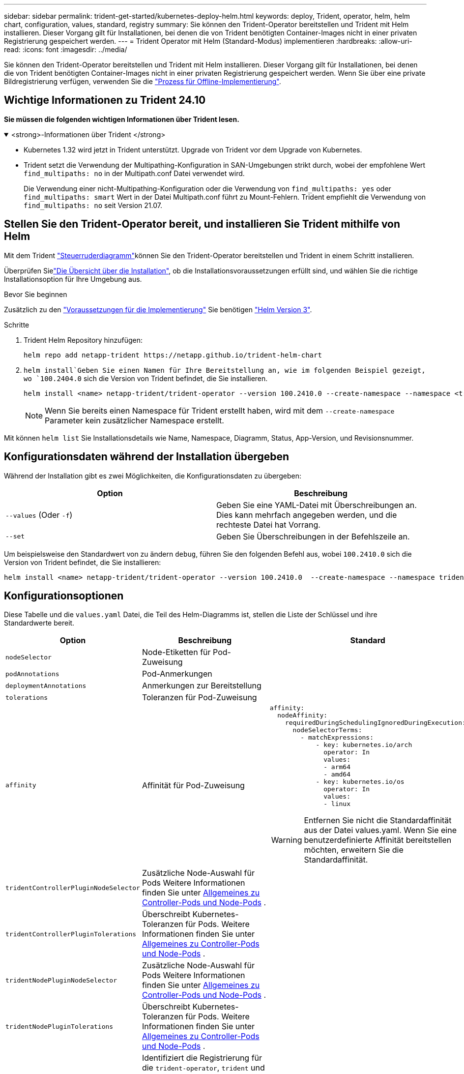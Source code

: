 ---
sidebar: sidebar 
permalink: trident-get-started/kubernetes-deploy-helm.html 
keywords: deploy, Trident, operator, helm, helm chart, configuration, values, standard, registry 
summary: Sie können den Trident-Operator bereitstellen und Trident mit Helm installieren. Dieser Vorgang gilt für Installationen, bei denen die von Trident benötigten Container-Images nicht in einer privaten Registrierung gespeichert werden. 
---
= Trident Operator mit Helm (Standard-Modus) implementieren
:hardbreaks:
:allow-uri-read: 
:icons: font
:imagesdir: ../media/


[role="lead"]
Sie können den Trident-Operator bereitstellen und Trident mit Helm installieren. Dieser Vorgang gilt für Installationen, bei denen die von Trident benötigten Container-Images nicht in einer privaten Registrierung gespeichert werden. Wenn Sie über eine private Bildregistrierung verfügen, verwenden Sie die link:kubernetes-deploy-helm-mirror.html["Prozess für Offline-Implementierung"].



== Wichtige Informationen zu Trident 24.10

*Sie müssen die folgenden wichtigen Informationen über Trident lesen.*

.<strong>-Informationen über Trident </strong>
[%collapsible%open]
====
[]
=====
* Kubernetes 1.32 wird jetzt in Trident unterstützt. Upgrade von Trident vor dem Upgrade von Kubernetes.
* Trident setzt die Verwendung der Multipathing-Konfiguration in SAN-Umgebungen strikt durch, wobei der empfohlene Wert `find_multipaths: no` in der Multipath.conf Datei verwendet wird.
+
Die Verwendung einer nicht-Multipathing-Konfiguration oder die Verwendung von `find_multipaths: yes` oder `find_multipaths: smart` Wert in der Datei Multipath.conf führt zu Mount-Fehlern. Trident empfiehlt die Verwendung von `find_multipaths: no` seit Version 21.07.



=====
====


== Stellen Sie den Trident-Operator bereit, und installieren Sie Trident mithilfe von Helm

Mit dem Trident link:https://artifacthub.io/packages/helm/netapp-trident/trident-operator["Steuerruderdiagramm"^]können Sie den Trident-Operator bereitstellen und Trident in einem Schritt installieren.

Überprüfen Sielink:../trident-get-started/kubernetes-deploy.html["Die Übersicht über die Installation"], ob die Installationsvoraussetzungen erfüllt sind, und wählen Sie die richtige Installationsoption für Ihre Umgebung aus.

.Bevor Sie beginnen
Zusätzlich zu den link:../trident-get-started/kubernetes-deploy.html#before-you-deploy["Voraussetzungen für die Implementierung"] Sie benötigen link:https://v3.helm.sh/["Helm Version 3"^].

.Schritte
. Trident Helm Repository hinzufügen:
+
[listing]
----
helm repo add netapp-trident https://netapp.github.io/trident-helm-chart
----
.  `helm install`Geben Sie einen Namen für Ihre Bereitstellung an, wie im folgenden Beispiel gezeigt, wo `100.2404.0` sich die Version von Trident befindet, die Sie installieren.
+
[listing]
----
helm install <name> netapp-trident/trident-operator --version 100.2410.0 --create-namespace --namespace <trident-namespace>
----
+

NOTE: Wenn Sie bereits einen Namespace für Trident erstellt haben, wird mit dem `--create-namespace` Parameter kein zusätzlicher Namespace erstellt.



Mit können `helm list` Sie Installationsdetails wie Name, Namespace, Diagramm, Status, App-Version, und Revisionsnummer.



== Konfigurationsdaten während der Installation übergeben

Während der Installation gibt es zwei Möglichkeiten, die Konfigurationsdaten zu übergeben:

[cols="2"]
|===
| Option | Beschreibung 


| `--values` (Oder `-f`)  a| 
Geben Sie eine YAML-Datei mit Überschreibungen an. Dies kann mehrfach angegeben werden, und die rechteste Datei hat Vorrang.



| `--set`  a| 
Geben Sie Überschreibungen in der Befehlszeile an.

|===
Um beispielsweise den Standardwert von zu ändern `debug`, führen Sie den folgenden Befehl aus, wobei `100.2410.0` sich die Version von Trident befindet, die Sie installieren:

[listing]
----
helm install <name> netapp-trident/trident-operator --version 100.2410.0  --create-namespace --namespace trident --set tridentDebug=true
----


== Konfigurationsoptionen

Diese Tabelle und die `values.yaml` Datei, die Teil des Helm-Diagramms ist, stellen die Liste der Schlüssel und ihre Standardwerte bereit.

[cols="1,2,3"]
|===
| Option | Beschreibung | Standard 


| `nodeSelector` | Node-Etiketten für Pod-Zuweisung |  


| `podAnnotations` | Pod-Anmerkungen |  


| `deploymentAnnotations` | Anmerkungen zur Bereitstellung |  


| `tolerations` | Toleranzen für Pod-Zuweisung |  


| `affinity` | Affinität für Pod-Zuweisung  a| 
[listing]
----
affinity:
  nodeAffinity:
    requiredDuringSchedulingIgnoredDuringExecution:
      nodeSelectorTerms:
        - matchExpressions:
            - key: kubernetes.io/arch
              operator: In
              values:
              - arm64
              - amd64
            - key: kubernetes.io/os
              operator: In
              values:
              - linux
----

WARNING: Entfernen Sie nicht die Standardaffinität aus der Datei values.yaml. Wenn Sie eine benutzerdefinierte Affinität bereitstellen möchten, erweitern Sie die Standardaffinität.



| `tridentControllerPluginNodeSelector` | Zusätzliche Node-Auswahl für Pods Weitere Informationen finden Sie unter <<Allgemeines zu Controller-Pods und Node-Pods>> . |  


| `tridentControllerPluginTolerations` | Überschreibt Kubernetes-Toleranzen für Pods. Weitere Informationen finden Sie unter <<Allgemeines zu Controller-Pods und Node-Pods>> . |  


| `tridentNodePluginNodeSelector` | Zusätzliche Node-Auswahl für Pods Weitere Informationen finden Sie unter <<Allgemeines zu Controller-Pods und Node-Pods>> . |  


| `tridentNodePluginTolerations` | Überschreibt Kubernetes-Toleranzen für Pods. Weitere Informationen finden Sie unter <<Allgemeines zu Controller-Pods und Node-Pods>> . |  


| `imageRegistry` | Identifiziert die Registrierung für die `trident-operator`, `trident` und andere Bilder. Lassen Sie das Feld leer, um die Standardeinstellung zu übernehmen. WICHTIG: Wenn Sie Trident in einem privaten Repository installieren, verwenden Sie den Schalter nicht im Repository-Pfad, wenn Sie den `imageRegistry` Repository-Speicherort angeben `/netapp/`. | `""` 


| `imagePullPolicy` | Legt die Richtlinie zum Abziehen von Bildern für den fest `trident-operator`. | `IfNotPresent` 


| `imagePullSecrets` | Legt die Bildziehgeheimnisse für die, `trident` und andere Bilder fest `trident-operator`. |  


| `kubeletDir` | Ermöglicht das Überschreiben der Hostposition des internen Status von kubelet. | `"/var/lib/kubelet"` 


| `operatorLogLevel` | Ermöglicht die Einstellung der Protokollebene des Trident-Operators auf: `trace`, `debug`, , , `info` `warn` `error` Oder `fatal`. | `"info"` 


| `operatorDebug` | Ermöglicht es, die Protokollebene des Trident-Operators auf Debug zu setzen. | `true` 


| `operatorImage` | Ermöglicht die vollständige Überschreibung des Bildes für `trident-operator`. | `""` 


| `operatorImageTag` | Ermöglicht das Überschreiben des Tags des `trident-operator` Bildes. | `""` 


| `tridentIPv6` | Ermöglicht die Aktivierung von Trident für die Arbeit in IPv6-Clustern. | `false` 


| `tridentK8sTimeout` | Setzt das standardmäßige 30-Sekunden-Zeitlimit für die meisten Kubernetes-API-Vorgänge außer Kraft (wenn nicht Null, in Sekunden). | `0` 


| `tridentHttpRequestTimeout` | Setzt das standardmäßige 90-Sekunden-Timeout für die HTTP-Anforderungen außer Kraft, wobei `0s` es sich um eine unbegrenzte Dauer für das Timeout handelt. Negative Werte sind nicht zulässig. | `"90s"` 


| `tridentSilenceAutosupport` | Ermöglicht die Deaktivierung von regelmäßigen Trident AutoSupport-Berichten. | `false` 


| `tridentAutosupportImageTag` | Ermöglicht das Überschreiben des Tags des Images für den Trident AutoSupport-Container. | `<version>` 


| `tridentAutosupportProxy` | Aktiviert den Trident AutoSupport-Container, um über einen HTTP-Proxy per Telefon nach Hause zu telefonieren. | `""` 


| `tridentLogFormat` | Legt das Trident-Protokollierungsformat  oder `json`) fest(`text`. | `"text"` 


| `tridentDisableAuditLog` | Deaktiviert den Trident-Audit-Logger. | `true` 


| `tridentLogLevel` | Ermöglicht die Einstellung der Protokollebene von Trident auf: `trace`, , `debug`, , `info` `warn` `error` Oder `fatal`. | `"info"` 


| `tridentDebug` | Ermöglicht die Einstellung der Protokollebene von Trident auf `debug`. | `false` 


| `tridentLogWorkflows` | Ermöglicht die Aktivierung bestimmter Trident-Workflows für die Trace-Protokollierung oder Protokollunterdrückung. | `""` 


| `tridentLogLayers` | Ermöglicht die Aktivierung bestimmter Trident-Ebenen für die Trace-Protokollierung oder Protokollunterdrückung. | `""` 


| `tridentImage` | Ermöglicht die vollständige Überschreibung des Bildes für Trident. | `""` 


| `tridentImageTag` | Ermöglicht das Überschreiben des Tags des Bildes für Trident. | `""` 


| `tridentProbePort` | Ermöglicht das Überschreiben des Standardports, der für Kubernetes Liveness/Readiness-Sonden verwendet wird. | `""` 


| `windows` | Aktiviert die Installation von Trident auf dem Windows-Arbeitsknoten. | `false` 


| `enableForceDetach` | Ermöglicht die Aktivierung der Funktion zum Abtrennen erzwingen. | `false` 


| `excludePodSecurityPolicy` | Schließt die Sicherheitsrichtlinie des Operator POD von der Erstellung aus. | `false` 


| `cloudProvider` | Einstellung auf `"Azure"` bei Verwendung von verwalteten Identitäten oder einer Cloud-Identität auf einem AKS-Cluster. Bei Verwendung einer Cloud-Identität auf einem EKS Cluster auf „AWS“ einstellen. | `""` 


| `cloudIdentity` | Bei Verwendung der Cloud-Identität auf einem AKS-Cluster auf Workload-Identität („Azure.Workload.Identity/Client-id: xxxxxxxx-xxxx-xxxx-xxxx-xxxxxxxxxxxxx“) einstellen. Bei Verwendung der Cloud-Identität auf einem EKS-Cluster auf AWS iam-Rolle (“'eks.amazonaws.com/role-arn: arn:aws:iam::123456:role/Trident-role') einstellen. | `""` 


| `iscsiSelfHealingInterval` | Das Intervall, in dem die iSCSI-Selbstheilung aufgerufen wird. | `5m0s` 


| `iscsiSelfHealingWaitTime` | Die Dauer, nach der die iSCSI-Selbstheilung den Versuch startet, eine veraltete Sitzung durch Abmeldung und anschließende Anmeldung aufzulösen. | `7m0s` 


| `nodePrep` | Ermöglicht Trident, die Nodes des Kubernetes-Clusters so vorzubereiten, dass Volumes mithilfe des angegebenen Daten-Storage-Protokolls gemanagt werden. *Derzeit `iscsi` wird nur der Wert unterstützt.* |  
|===


=== Allgemeines zu Controller-Pods und Node-Pods

Trident wird als einzelner Controller-Pod ausgeführt und zusätzlich als Node Pod auf jedem Worker-Node im Cluster. Der Node Pod muss auf einem beliebigen Host ausgeführt werden, auf dem Sie potenziell ein Trident Volume mounten möchten.

Kubernetes link:https://kubernetes.io/docs/concepts/scheduling-eviction/assign-pod-node/["Knotenauswahl"^] und link:https://kubernetes.io/docs/concepts/scheduling-eviction/taint-and-toleration/["Toleranzen und Verfleckungen"^]schränken die Ausführung eines Pods auf einem bestimmten oder bevorzugten Node ein. Mit dem`ControllerPlugin` und können Sie Bedingungen und `NodePlugin` Überschreibungen festlegen.

* Das Controller-Plug-in übernimmt Volume-Bereitstellung und -Management, beispielsweise Snapshots und Größenanpassungen.
* Das Node-Plug-in verarbeitet das Verbinden des Speichers mit dem Node.

